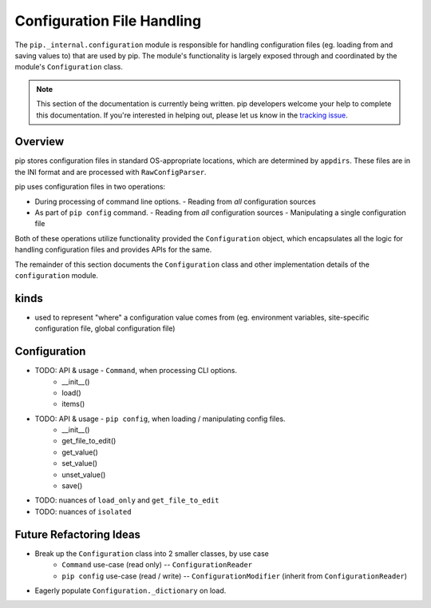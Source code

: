 ===========================
Configuration File Handling
===========================

The ``pip._internal.configuration`` module is responsible for handling
configuration files (eg. loading from and saving values to) that are used by
pip. The module's functionality is largely exposed through and coordinated by
the module's ``Configuration`` class.

.. note::

    This section of the documentation is currently being written. pip
    developers welcome your help to complete this documentation. If you're
    interested in helping out, please let us know in the
    `tracking issue <https://github.com/pypa/pip/issues/6831>`_.


.. _configuration-overview:

Overview
========

pip stores configuration files in standard OS-appropriate locations, which are
determined by ``appdirs``. These files are in the INI format and are processed
with ``RawConfigParser``.

pip uses configuration files in two operations:

- During processing of command line options.
  - Reading from *all* configuration sources
- As part of ``pip config`` command.
  - Reading from *all* configuration sources
  - Manipulating a single configuration file

Both of these operations utilize functionality provided the ``Configuration``
object, which encapsulates all the logic for handling configuration files and
provides APIs for the same.

The remainder of this section documents the ``Configuration`` class and
other implementation details of the ``configuration`` module.


.. _config-kinds:

kinds
=====

- used to represent "where" a configuration value comes from
  (eg. environment variables, site-specific configuration file,
  global configuration file)

.. _configuration-class:

Configuration
============

- TODO: API & usage - ``Command``, when processing CLI options.
    - __init__()
    - load()
    - items()
- TODO: API & usage - ``pip config``, when loading / manipulating config files.
    - __init__()
    - get_file_to_edit()
    - get_value()
    - set_value()
    - unset_value()
    - save()
- TODO: nuances of ``load_only`` and ``get_file_to_edit``
- TODO: nuances of ``isolated``

Future Refactoring Ideas
========================

* Break up the ``Configuration`` class into 2 smaller classes, by use case
    * ``Command`` use-case (read only) -- ``ConfigurationReader``
    * ``pip config`` use-case (read / write) -- ``ConfigurationModifier`` (inherit from ``ConfigurationReader``)
* Eagerly populate ``Configuration._dictionary`` on load.
